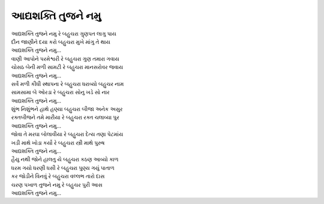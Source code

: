 |આદ્ય|
---------------------

| |આદ્ય| રે બહુચરા ગુ્ણપત લાગુ પાય
| દીન જાણીને દયા કરો બહુચરા મુખે માંગુ તે થાય
| |આદ્ય|...

| વાણી આપોને પરમેશ્વરી રે બહુચરા ગુણ તમારા ગવાય
| ચોસઠ બેની મળી સામટી રે બહુચરા માનસરોવર જવાય
| |આદ્ય|...

| સર્વે મળી કીધી સ્થાપના રે બહુચરા ધરાવ્યો બહુચર નામ
| સામસામા બે ઓરડા રે બહુચરા સોનુ ખડે સો નાર
| |આદ્ય|...

| શુંભ નિશુંભને હાથે હણ્યા બહુચરા બીજા અનેક અસુર
| રક્તબીજને તમે મારીયા રે બહુચરા રક્ત ચલાવ્યા પુર
| |આદ્ય|...

| જોવા તે મરઘા બોલાવીયા રે બહુચરા દેત્ય તણા પેટમાંય
| ખડી માથે ખોડા કર્યો રે બહુચરા સ્ત્રી માથે પુરુષ
| |આદ્ય|...

| હૈયુ નથી જોને હાલતુ યે બહુચરા કઠણ આવ્યો કાળ
| ધરમ ગયો ધરણી ધસી રે બહુચરા પુણ્ય ગયું પાતાળ
| કર જોડીને વિનવું રે બહુચરા વલ્લભ તારો દાસ
| ચરણ પખાળ તુજને નમુ રે બહુચર પુરી આસ
| |આદ્ય|...

.. |આદ્ય| replace:: આદ્યશક્તિ તુજને નમુ
